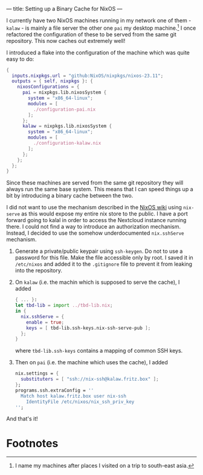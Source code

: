 ---
title: Setting up a Binary Cache for NixOS
---

I currently have two NixOS machines running in my network one of them - ~kalaw~ - is mainly a file
server the other one ~pai~ my desktop machine.[fn:1] I once refactored the configuration of these to be
served from the same git repository. This now caches out extremely well!

I introduced a flake into the configuration of the machine which was quite easy to do:
#+begin_src nix
  {
    inputs.nixpkgs.url = "github:NixOS/nixpkgs/nixos-23.11";
    outputs = { self, nixpkgs }: {
      nixosConfigurations = {
        pai = nixpkgs.lib.nixosSystem {
          system = "x86_64-linux";
          modules = [
            ./configuration-pai.nix
          ];
        };
        kalaw = nixpkgs.lib.nixosSystem {
          system = "x86_64-linux";
          modules = [
            ./configuration-kalaw.nix
          ];
        };
      };
    };
  }
#+end_src

Since these machines are served from the same git repository they will always run the same base
system. This means that I can speed things up a bit by introducing a binary cache between the two.

I did not want to use the mechanism described in the [[https://nixos.wiki/wiki/Binary_Cache][NixOS wiki]] using ~nix-serve~ as this would expose my
entire nix store to the public. I have a port forward going to kalal in order to access the
Nextcloud instance running there. I could not find a way to introduce an authorization
mechanism. Instead, I decided to use the somehow underdocumented ~nix.sshServe~ mechanism.

1) Generate a private/public keypair using ~ssh-keygen~. Do not to use a password for this file.
   Make the file accessible only by root. I saved it in ~/etc/nixos~ and added it to the
   ~.gitignore~ file to prevent it from leaking into the repository.

2) On ~kalaw~ (i.e. the machin which is supposed to serve the cache), I added
   #+begin_src nix
     { ... }:
     let tbd-lib = import ../tbd-lib.nix;
     in {
       nix.sshServe = {
         enable = true;
         keys = [ tbd-lib.ssh-keys.nix-ssh-serve-pub ];
       };
     }
   #+end_src
   where ~tbd-lib.ssh-keys~ contains a mapping of common SSH keys.

3) Then on ~pai~ (i.e. the machine which uses the cache), I added
   #+begin_src nix
       nix.settings = {
         substituters = [ "ssh://nix-ssh@kalaw.fritz.box" ];
       };
       programs.ssh.extraConfig = ''
         Match host kalaw.fritz.box user nix-ssh
           IdentityFile /etc/nixos/nix_ssh_priv_key
       '';
   #+end_src

And that's it!

* Footnotes

[fn:1] I name my machines after places I visited on a trip to south-east asia.
